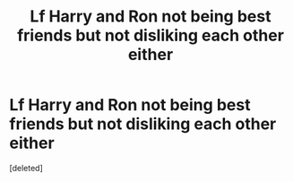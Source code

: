 #+TITLE: Lf Harry and Ron not being best friends but not disliking each other either

* Lf Harry and Ron not being best friends but not disliking each other either
:PROPERTIES:
:Score: 1
:DateUnix: 1571064108.0
:DateShort: 2019-Oct-14
:FlairText: Request
:END:
[deleted]


